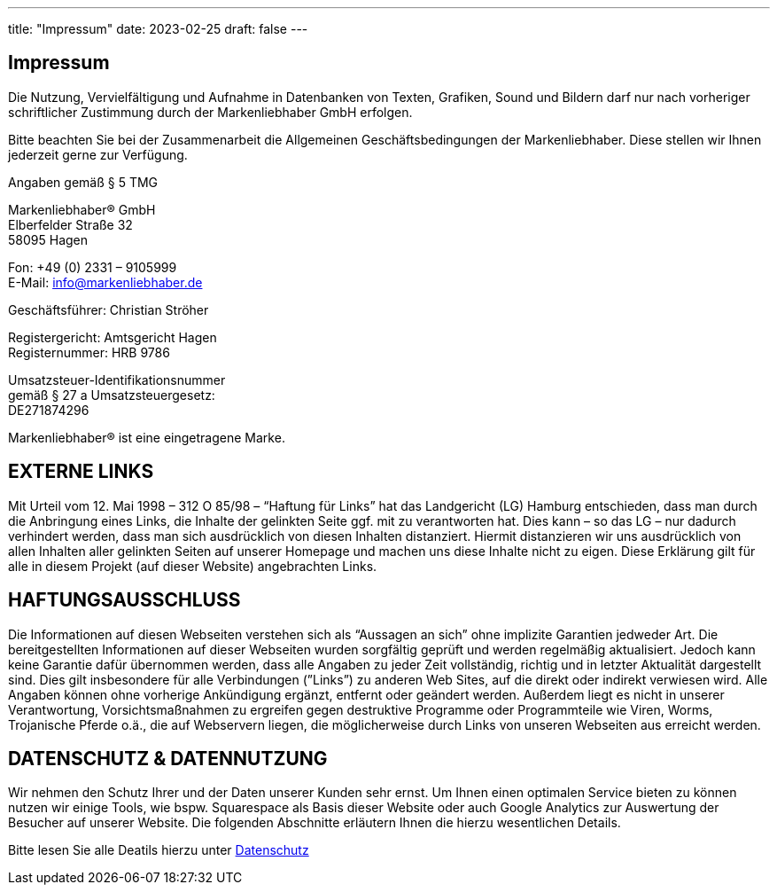 ---
title: "Impressum"
date: 2023-02-25
draft: false
---

[.bigtype]
== Impressum

Die Nutzung, Vervielfältigung und Aufnahme in Datenbanken von Texten, Grafiken, Sound und Bildern darf nur nach vorheriger schriftlicher Zustimmung durch der Markenliebhaber GmbH erfolgen.

Bitte beachten Sie bei der Zusammenarbeit die Allgemeinen Geschäftsbedingungen der Markenliebhaber.
Diese stellen wir Ihnen jederzeit gerne zur Verfügung.

Angaben gemäß § 5 TMG

Markenliebhaber® GmbH +
Elberfelder Straße 32 +
58095 Hagen 

Fon: +49 (0) 2331 – 9105999 +
E-Mail: info@markenliebhaber.de

Geschäftsführer: Christian Ströher 

Registergericht: Amtsgericht Hagen +
Registernummer: HRB 9786 

Umsatzsteuer-Identifikationsnummer +
gemäß § 27 a Umsatzsteuergesetz: +
DE271874296

Markenliebhaber® ist eine eingetragene Marke.

== EXTERNE LINKS
Mit Urteil vom 12. Mai 1998 – 312 O 85/98 – “Haftung für Links” hat das Landgericht (LG) Hamburg entschieden, dass man durch die Anbringung eines Links, die Inhalte der gelinkten Seite ggf. mit zu verantworten hat. Dies kann – so das LG – nur dadurch verhindert werden, dass man sich ausdrücklich von diesen Inhalten distanziert. Hiermit distanzieren wir uns ausdrücklich von allen Inhalten aller gelinkten Seiten auf unserer Homepage und machen uns diese Inhalte nicht zu eigen. Diese Erklärung gilt für alle in diesem Projekt (auf dieser Website) angebrachten Links.

== HAFTUNGSAUSSCHLUSS
Die Informationen auf diesen Webseiten verstehen sich als “Aussagen an sich” ohne implizite Garantien jedweder Art. Die bereitgestellten Informationen auf dieser Webseiten wurden sorgfältig geprüft und werden regelmäßig aktualisiert. Jedoch kann keine Garantie dafür übernommen werden, dass alle Angaben zu jeder Zeit vollständig, richtig und in letzter Aktualität dargestellt sind. Dies gilt insbesondere für alle Verbindungen (”Links”) zu anderen Web Sites, auf die direkt oder indirekt verwiesen wird. Alle Angaben können ohne vorherige Ankündigung ergänzt, entfernt oder geändert werden. Außerdem liegt es nicht in unserer Verantwortung, Vorsichtsmaßnahmen zu ergreifen gegen destruktive Programme oder Programmteile wie Viren, Worms, Trojanische Pferde o.ä., die auf Webservern liegen, die möglicherweise durch Links von unseren Webseiten aus erreicht werden.

== DATENSCHUTZ & DATENNUTZUNG
Wir nehmen den Schutz Ihrer und der Daten unserer Kunden sehr ernst. Um Ihnen einen optimalen Service bieten zu können nutzen wir einige Tools, wie bspw. Squarespace als Basis dieser Website oder auch Google Analytics zur Auswertung der Besucher auf unserer Website. Die folgenden Abschnitte erläutern Ihnen die hierzu wesentlichen Details.

Bitte lesen Sie alle Deatils hierzu unter link:/datenschutz[Datenschutz]
